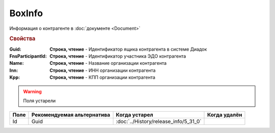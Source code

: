 BoxInfo
=======

Информация о контрагенте в :doc:`документе <Document>`


.. rubric:: Свойства


:Guid:
    **Строка, чтение** - Идентификатор ящика контрагента в системе Диадок

    .. versionadded:: 5.31.0

:FnsParticipantId:
    **Строка, чтение** - Идентификатор участника ЭДО контрагента


:Name:
    **Строка, чтение** - Название организации контрагента


:Inn:
    **Строка, чтение** - ИНН организации контрагента


:Kpp:
    **Строка, чтение** - КПП организации контрагента


.. warning:: Поля устарели

.. csv-table::
    :header: "Поле", "Рекомендуемая альтернатива", "Когда устарел", "Когда удалён"

    Id, Guid, :doc:`../History/release_info/5_31_0`,